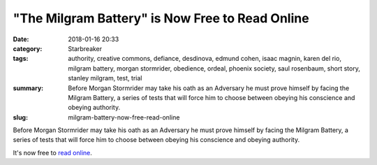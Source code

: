 "The Milgram Battery" is Now Free to Read Online
################################################

:date: 2018-01-16 20:33
:category: Starbreaker
:tags: authority, creative commons, defiance, desdinova, edmund cohen, isaac magnin, karen del rio, milgram battery, morgan stormrider, obedience, ordeal, phoenix society, saul rosenbaum, short story, stanley milgram, test, trial
:summary: Before Morgan Stormrider may take his oath as an Adversary he must prove himself by facing the Milgram Battery, a series of tests that will force him to choose between obeying his conscience and obeying authority.
:slug: milgram-battery-now-free-read-online


Before Morgan Stormrider may take his oath as an Adversary he must prove himself by facing the Milgram Battery, a series of tests that will force him to choose between obeying his conscience and obeying authority.

It's now free to `read online </starbreaker/stories/milgram-battery/>`_.